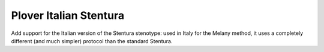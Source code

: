 Plover Italian Stentura
=======================

Add support for the Italian version of the Stentura stenotype: used in Italy
for the Melany method, it uses a completely different (and much simpler)
protocol than the standard Stentura.
